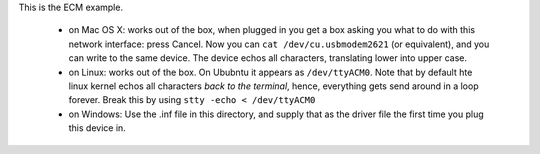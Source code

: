 This is the ECM example.

 - on Mac OS X: works out of the box, when plugged in you get a box asking
   you what to do with this network interface: press Cancel. Now you can
   ``cat /dev/cu.usbmodem2621`` (or equivalent), and you can write to the same
   device. The device echos all characters, translating lower into upper
   case. 

 - on Linux: works out of the box. On Ububntu it appears as ``/dev/ttyACM0``.
   Note that by default hte linux kernel echos all characters *back to the
   terminal*, hence, everything gets send around in a loop forever. Break
   this by using ``stty -echo < /dev/ttyACM0``

 - on Windows: Use the .inf file in this directory, and supply that as the
   driver file the first time you plug this device in.
